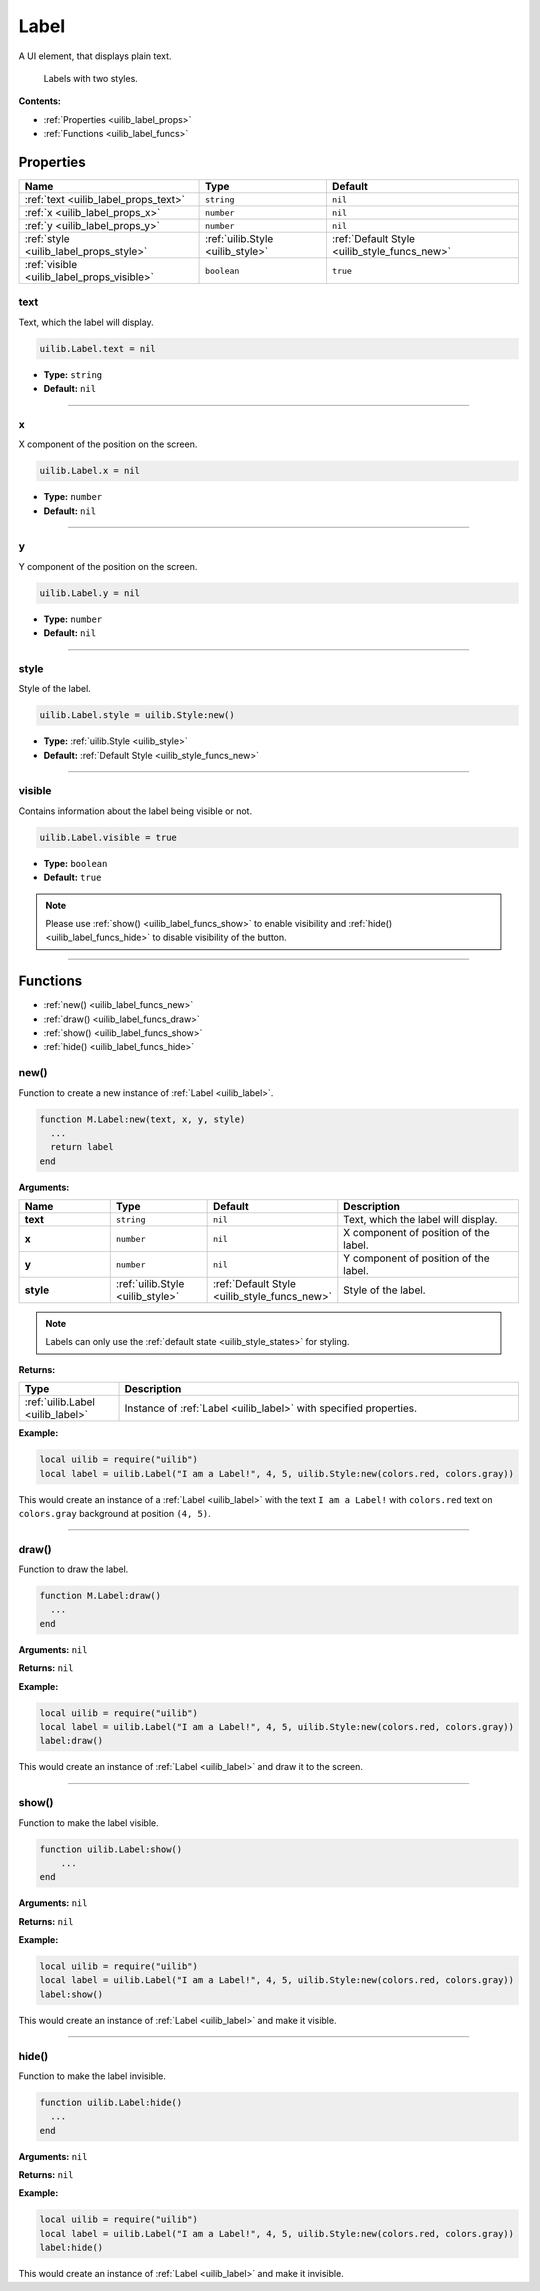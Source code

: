 .. _uilib_label:

Label
=====

A UI element, that displays plain text.

.. figure:: images/label.png
  :alt: Visual example of Labels

  Labels with two styles.

**Contents:**

* :ref:`Properties <uilib_label_props>`
* :ref:`Functions <uilib_label_funcs>`








.. _uilib_label_props:

Properties
----------

.. list-table::
    :header-rows: 1

    * - Name
      - Type
      - Default
    * - :ref:`text <uilib_label_props_text>`
      - ``string``
      - ``nil``
    * - :ref:`x <uilib_label_props_x>`
      - ``number``
      - ``nil``
    * - :ref:`y <uilib_label_props_y>`
      - ``number``
      - ``nil``
    * - :ref:`style <uilib_label_props_style>`
      - :ref:`uilib.Style <uilib_style>`
      - :ref:`Default Style <uilib_style_funcs_new>`
    * - :ref:`visible <uilib_label_props_visible>`
      - ``boolean``
      - ``true``

.. _uilib_label_props_text:

text
^^^^

Text, which the label will display.

.. code-block:: lua

    uilib.Label.text = nil

* **Type:** ``string``
* **Default:** ``nil``

----

.. _uilib_label_props_x:

x
^^^^

X component of the position on the screen.

.. code-block:: lua

    uilib.Label.x = nil

* **Type:** ``number``
* **Default:** ``nil``

----

.. _uilib_label_props_y:

y
^^^^

Y component of the position on the screen.

.. code-block:: lua

    uilib.Label.y = nil

* **Type:** ``number``
* **Default:** ``nil``

----

.. _uilib_label_props_style:

style
^^^^^

Style of the label.

.. code-block:: lua

    uilib.Label.style = uilib.Style:new()

* **Type:** :ref:`uilib.Style <uilib_style>`
* **Default:** :ref:`Default Style <uilib_style_funcs_new>`

----

.. _uilib_label_props_visible:

visible
^^^^^^^

Contains information about the label being visible or not.

.. code-block:: lua

    uilib.Label.visible = true

* **Type:** ``boolean``
* **Default:** ``true``

.. note:: 
    Please use :ref:`show() <uilib_label_funcs_show>` to enable visibility and :ref:`hide() <uilib_label_funcs_hide>` to disable visibility of the button.

----








.. _uilib_label_funcs:

Functions
---------

* :ref:`new() <uilib_label_funcs_new>`
* :ref:`draw() <uilib_label_funcs_draw>`
* :ref:`show() <uilib_label_funcs_show>`
* :ref:`hide() <uilib_label_funcs_hide>`

.. _uilib_label_funcs_new:

new()
^^^^^

Function to create a new instance of :ref:`Label <uilib_label>`.

.. code-block:: lua

    function M.Label:new(text, x, y, style)
      ...
      return label
    end

**Arguments:**

.. list-table:: 
    :widths: 20 20 20 40
    :header-rows: 1

    * - Name
      - Type
      - Default
      - Description
    * - **text**
      - ``string``
      - ``nil``
      - Text, which the label will display.
    * - **x**
      - ``number``
      - ``nil``
      - X component of position of the label.
    * - **y**
      - ``number``
      - ``nil``
      - Y component of position of the label.
    * - **style**
      - :ref:`uilib.Style <uilib_style>`
      - :ref:`Default Style <uilib_style_funcs_new>`
      - Style of the label.

.. note:: 
    Labels can only use the :ref:`default state <uilib_style_states>` for styling.

**Returns:**

.. list-table::
    :widths: 20 80
    :header-rows: 1

    * - Type
      - Description
    * - :ref:`uilib.Label <uilib_label>`
      - Instance of :ref:`Label <uilib_label>` with specified properties.

**Example:**

.. code-block:: lua

  local uilib = require("uilib")
  local label = uilib.Label("I am a Label!", 4, 5, uilib.Style:new(colors.red, colors.gray))

This would create an instance of a :ref:`Label <uilib_label>` with the text ``I am a Label!`` with ``colors.red`` text on ``colors.gray`` background at position ``(4, 5)``.

----

.. _uilib_label_funcs_draw:

draw()
^^^^^^

Function to draw the label.

.. code-block:: lua

  function M.Label:draw()
    ...
  end

**Arguments:** ``nil``

**Returns:** ``nil``

**Example:**

.. code-block:: lua

  local uilib = require("uilib")
  local label = uilib.Label("I am a Label!", 4, 5, uilib.Style:new(colors.red, colors.gray))
  label:draw()

This would create an instance of :ref:`Label <uilib_label>` and draw it to the screen.

----

.. _uilib_label_funcs_show:

show()
^^^^^^

Function to make the label visible.

.. code-block:: lua

    function uilib.Label:show()
        ...
    end

**Arguments:** ``nil``

**Returns:** ``nil``

**Example:**

.. code-block:: lua

    local uilib = require("uilib")
    local label = uilib.Label("I am a Label!", 4, 5, uilib.Style:new(colors.red, colors.gray))
    label:show()

This would create an instance of :ref:`Label <uilib_label>` and make it visible.

----

.. _uilib_label_funcs_hide:

hide()
^^^^^^

Function to make the label invisible.

.. code-block:: lua

    function uilib.Label:hide()
      ...
    end

**Arguments:** ``nil``

**Returns:** ``nil``

**Example:**

.. code-block:: lua

    local uilib = require("uilib")
    local label = uilib.Label("I am a Label!", 4, 5, uilib.Style:new(colors.red, colors.gray))
    label:hide()

This would create an instance of :ref:`Label <uilib_label>` and make it invisible.